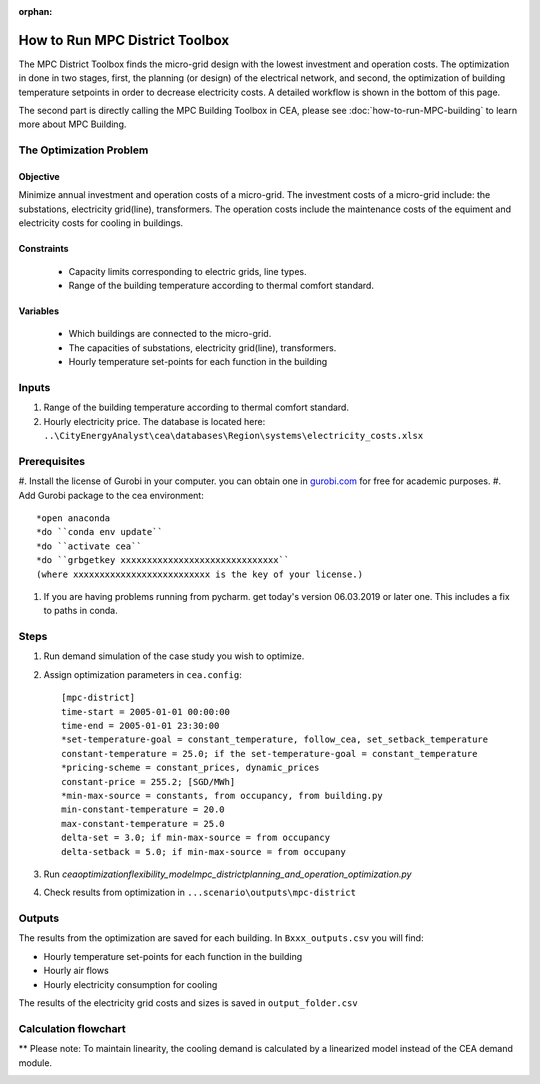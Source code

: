 :orphan:

How to Run MPC District Toolbox
===============================
The MPC District Toolbox finds the micro-grid design with the lowest investment and operation costs. 
The optimization in done in two stages, first, the planning (or design) of the electrical network, and second, the optimization of building temperature setpoints in order to decrease electricity costs. A detailed workflow is shown in the bottom of this page.


The second part is directly calling the MPC Building Toolbox in CEA, please see :doc:`how-to-run-MPC-building` to learn more about MPC Building. 



The Optimization Problem
------------------------
Objective
"""""""""
Minimize annual investment and operation costs of a micro-grid.
The investment costs of a micro-grid include: the substations, electricity grid(line), transformers. The operation costs include the maintenance costs of the equiment and electricity costs for cooling in buildings.

Constraints
"""""""""""
  * Capacity limits corresponding to electric grids, line types.
  * Range of the building temperature according to thermal comfort standard.


Variables
"""""""""
  * Which buildings are connected to the micro-grid.
  * The capacities of substations, electricity grid(line), transformers. 
  * Hourly temperature set-points for each function in the building


Inputs
------
#. Range of the building temperature according to thermal comfort standard. 
#. Hourly electricity price. The database is located here: ``..\CityEnergyAnalyst\cea\databases\Region\systems\electricity_costs.xlsx``


Prerequisites
-------------
#. Install the license of Gurobi in your computer. you can obtain one in `gurobi.com
<http://www.gurobi.com/registration/download-reg>`_ for free for academic purposes.
#. Add Gurobi package to the cea environment::
   
   *open anaconda
   *do ``conda env update``
   *do ``activate cea``
   *do ``grbgetkey xxxxxxxxxxxxxxxxxxxxxxxxxxxxxx`` 
   (where xxxxxxxxxxxxxxxxxxxxxxxxxx is the key of your license.)
   
#. If you are having problems running from pycharm. get today's version 06.03.2019 or later one. This includes a fix to paths in conda.


Steps
-----
#. Run demand simulation of the case study you wish to optimize.
#. Assign optimization parameters in ``cea.config``::

      [mpc-district]
      time-start = 2005-01-01 00:00:00
      time-end = 2005-01-01 23:30:00
      *set-temperature-goal = constant_temperature, follow_cea, set_setback_temperature
      constant-temperature = 25.0; if the set-temperature-goal = constant_temperature
      *pricing-scheme = constant_prices, dynamic_prices
      constant-price = 255.2; [SGD/MWh]
      *min-max-source = constants, from occupancy, from building.py
      min-constant-temperature = 20.0
      max-constant-temperature = 25.0
      delta-set = 3.0; if min-max-source = from occupancy
      delta-setback = 5.0; if min-max-source = from occupany

#. Run `cea\optimization\flexibility_model\mpc_district\planning_and_operation_optimization.py`
#. Check results from optimization in ``...scenario\outputs\mpc-district``


Outputs
-------
The results from the optimization are saved for each building. In ``Bxxx_outputs.csv`` you will find:

* Hourly temperature set-points for each function in the building
* Hourly air flows
* Hourly electricity consumption for cooling

The results of the electricity grid costs and sizes is saved in ``output_folder.csv``


Calculation flowchart
---------------------

** Please note: To maintain linearity, the cooling demand is calculated by a linearized model instead of the CEA demand module. 

.. image:: _static/flowchart_mpc_district.png
    :align: center

